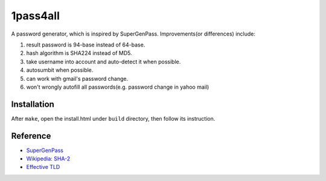 1pass4all
=========

A password generator, which is inspired by SuperGenPass.
Improvements(or differences) include: 

1. result password is 94-base instead of 64-base.
 
2. hash algorithm is SHA224 instead of MD5.
   
3. take username into account and auto-detect it when possible.

4. autosumbit when possible.

5. can work with gmail's password change.

6. won't wrongly autofill all passwords(e.g. password change in yahoo mail)

Installation
------------

After ``make``, open the install.html under ``build`` directory, then follow
its instruction.

Reference
---------

- `SuperGenPass <http://supergenpass.com>`_

- `Wikipedia: SHA-2 <http://en.wikipedia.org/wiki/SHA-2>`_

- `Effective TLD <http://mxr.mozilla.org/mozilla/source/netwerk/dns/src/effective_tld_names.dat?raw=1>`_
